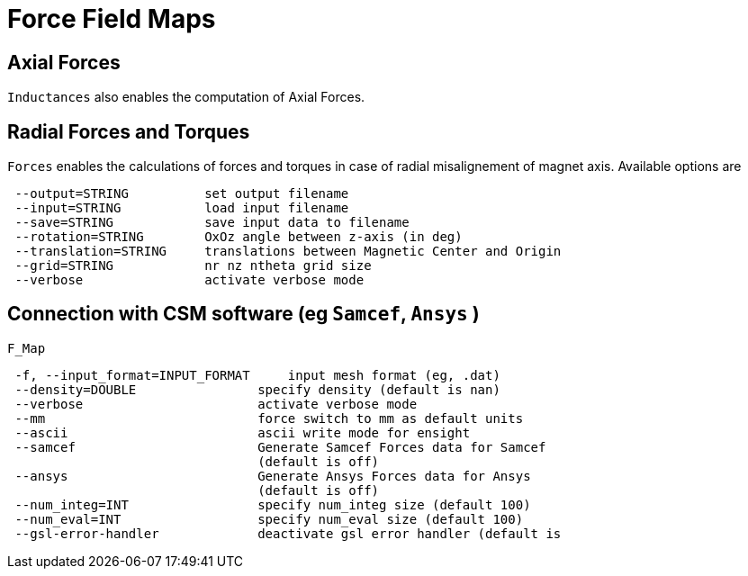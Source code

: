 [[forces]]
= Force Field Maps
:page-partial:

== Axial Forces

`Inductances` also enables the computation of Axial Forces.

== Radial Forces and Torques

`Forces` enables the calculations of forces and torques in case of radial misalignement of magnet axis. Available options are

[source,sh]
----
 --output=STRING          set output filename
 --input=STRING           load input filename
 --save=STRING            save input data to filename
 --rotation=STRING        OxOz angle between z-axis (in deg)
 --translation=STRING     translations between Magnetic Center and Origin
 --grid=STRING            nr nz ntheta grid size 
 --verbose                activate verbose mode
----

== Connection with CSM software (eg `Samcef`, `Ansys` )

`F_Map`

[source,sh]
----
 -f, --input_format=INPUT_FORMAT     input mesh format (eg, .dat)
 --density=DOUBLE                specify density (default is nan)
 --verbose                       activate verbose mode
 --mm                            force switch to mm as default units
 --ascii                         ascii write mode for ensight
 --samcef                        Generate Samcef Forces data for Samcef
                                 (default is off)
 --ansys                         Generate Ansys Forces data for Ansys
                                 (default is off)
 --num_integ=INT                 specify num_integ size (default 100)
 --num_eval=INT                  specify num_eval size (default 100)
 --gsl-error-handler             deactivate gsl error handler (default is
----
